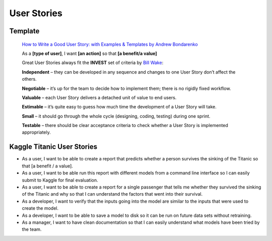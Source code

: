 User Stories
------------

Template
========

    `How to Write a Good User Story: with Examples & Templates by Andrew Bondarenko <https://stormotion.io/blog/how-to-write-a-good-user-story-with-examples-templates/>`_

    As a **[type of user]**, I want **[an action]** so that **[a benefit/a value]**

    Great User Stories always fit the **INVEST** set of criteria by `Bill Wake <https://xp123.com/articles/invest-in-good-stories-and-smart-tasks/>`_:

    **Independent** – they can be developed in any sequence and changes to one User Story don’t affect the others.

    **Negotiable** – it’s up for the team to decide how to implement them; there is no rigidly fixed workflow.

    **Valuable** – each User Story delivers a detached unit of value to end users.

    **Estimable** – it’s quite easy to guess how much time the development of a User Story will take.

    **Small** – it should go through the whole cycle (designing, coding, testing) during one sprint.

    **Testable** – there should be clear acceptance criteria to check whether a User Story is implemented appropriately.


Kaggle Titanic User Stories
===========================

* As a user, I want to be able to create a report that predicts whether a person survives the sinking of the Titanic
  so that [a benefit / a value].

* As a user, I want to be able run this report with different models from a command line interface so I can easily
  submit to Kaggle for final evaluation.

* As a user, I want to be able to create a report for a single passenger that tells me whether they survived the
  sinking of the Titanic and why so that I can understand the factors that went into their survival.

* As a developer, I want to verify that the inputs going into the model are similar to the inputs that were used to
  create the model.

* As a developer, I want to be able to save a model to disk so it can be run on future data sets without retraining.

* As a manager, I want to have clean documentation so that I can easily understand what models have been tried by
  the team.
